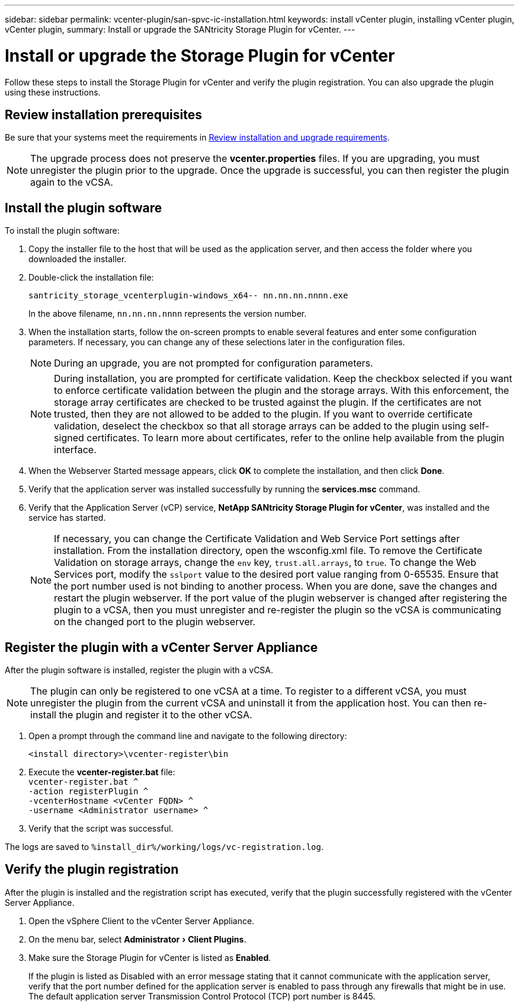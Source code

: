 ---
sidebar: sidebar
permalink: vcenter-plugin/san-spvc-ic-installation.html
keywords: install vCenter plugin, installing vCenter plugin, vCenter plugin,
summary: Install or upgrade the SANtricity Storage Plugin for vCenter.
---

= Install or upgrade the Storage Plugin for vCenter
:experimental:
:hardbreaks:
:nofooter:
:icons: font
:linkattrs:
:imagesdir: ./media/


[.lead]
Follow these steps to install the Storage Plugin for vCenter and verify the plugin registration. You can also upgrade the plugin using these instructions.

== Review installation prerequisites

Be sure that your systems meet the requirements in link:san-spvc-ic-reqs.html[Review installation and upgrade requirements].

NOTE: The upgrade process does not preserve the *vcenter.properties* files. If you are upgrading, you must unregister the plugin prior to the upgrade. Once the upgrade is successful, you can then register the plugin again to the vCSA.

== Install the plugin software

To install the plugin software:

. Copy the installer file to the host that will be used as the application server, and then access the folder where you downloaded the installer.
. Double-click the installation file:
+
`santricity_storage_vcenterplugin-windows_x64-- nn.nn.nn.nnnn.exe`
+
In the above filename, `nn.nn.nn.nnnn` represents the version number.

. When the installation starts, follow the on-screen prompts to enable several features and enter some configuration parameters. If necessary, you can change any of these selections later in the configuration files.
+
NOTE: During an upgrade, you are not prompted for configuration parameters.
+
NOTE: During installation, you are prompted for certificate validation. Keep the checkbox selected if you want to enforce certificate validation between the plugin and the storage arrays. With this enforcement, the storage array certificates are checked to be trusted against the plugin. If the certificates are not trusted, then they are not allowed to be added to the plugin. If you want to override certificate validation, deselect the checkbox so that all storage arrays can be added to the plugin using self-signed certificates. To learn more about certificates, refer to the online help available from the plugin interface. 
+
. When the Webserver Started message appears, click *OK* to complete the installation, and then click *Done*.
+
. Verify that the application server was installed successfully by running the *services.msc* command.
. Verify that the Application Server (vCP) service, *NetApp SANtricity Storage Plugin for vCenter*,  was installed and the service has started.
+
NOTE: If necessary, you can change the Certificate Validation and Web Service Port settings after installation. From the installation directory, open the wsconfig.xml file. To remove the Certificate Validation on storage arrays, change the `env` key, `trust.all.arrays`, to `true`. To change the Web Services port, modify the `sslport` value to the desired port value ranging from 0-65535. Ensure that the port number used is not binding to another process. When you are done, save the changes and restart the plugin webserver. If the port value of the plugin webserver is changed after registering the plugin to a vCSA, then you must unregister and re-register the plugin so the vCSA is communicating on the changed port to the plugin webserver.


== Register the plugin with a vCenter Server Appliance

After the plugin software is installed, register the plugin with a vCSA.

[NOTE]
The plugin can only be registered to one vCSA at a time. To register to a different vCSA, you must unregister the plugin from the current vCSA and uninstall it from the application host. You can then re-install the plugin and register it to the other vCSA.

. Open a prompt through the command line and navigate to the following directory:
+
`<install directory>\vcenter-register\bin`

. Execute the *vcenter-register.bat* file:
`vcenter-register.bat ^
    -action registerPlugin ^
    -vcenterHostname <vCenter FQDN> ^
    -username <Administrator username> ^`

. Verify that the script was successful.

The logs are saved to `%install_dir%/working/logs/vc-registration.log`.

== Verify the plugin registration

After the plugin is installed and the registration script has executed, verify that the plugin successfully registered with the vCenter Server Appliance.

. Open the vSphere Client to the vCenter Server Appliance.
. On the menu bar, select menu:Administrator[Client Plugins].
. Make sure the Storage Plugin for vCenter is listed as *Enabled*.
+
If the plugin is listed as Disabled with an error message stating that it cannot communicate with the application server, verify that the port number defined for the application server is enabled to pass through any firewalls that might be in use. The default application server Transmission Control Protocol (TCP) port number is 8445.
